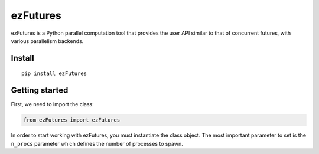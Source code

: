 ezFutures
=========

ezFutures is a Python parallel computation tool that provides the user API similar to that of concurrent futures, with various parallelism backends. 

Install
-------

::

	pip install ezFutures


Getting started
---------------

First, we need to import the class:

.. code:: python

	from ezFutures import ezFutures

In order to start working with ezFutures, you must instantiate the class object. The most important parameter to set is the ``n_procs`` parameter which defines the number of processes to spawn. 






